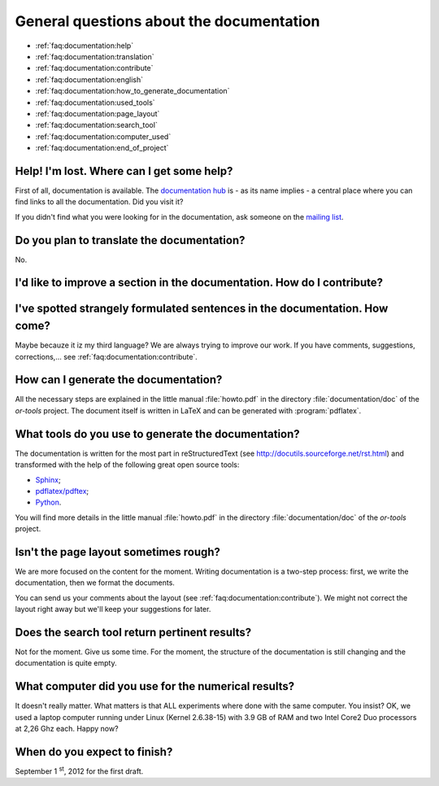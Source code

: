 .. _faq:documentation:questions:

General questions about the documentation
-----------------------------------------

* :ref:`faq:documentation:help`

* :ref:`faq:documentation:translation`

* :ref:`faq:documentation:contribute`

* :ref:`faq:documentation:english`

* :ref:`faq:documentation:how_to_generate_documentation`

* :ref:`faq:documentation:used_tools`

* :ref:`faq:documentation:page_layout`

* :ref:`faq:documentation:search_tool`

* :ref:`faq:documentation:computer_used`

* :ref:`faq:documentation:end_of_project`

.. _faq:documentation:help:


Help! I'm lost. Where can I get some help?
~~~~~~~~~~~~~~~~~~~~~~~~~~~~~~~~~~~~~~~~~~

First of all, documentation is available. The `documentation hub <http://or-tools.googlecode.com/svn/trunk/documentation/documentation_hub.html>`_ is - as its name implies - a central place where you can find links to all
the documentation. Did you visit it?

If you didn't find what you were looking for in the documentation, ask someone on the `mailing list <http://groups.google.com/group/or-tools-discuss>`_.


.. _faq:documentation:translation:

Do you plan to translate the documentation?
~~~~~~~~~~~~~~~~~~~~~~~~~~~~~~~~~~~~~~~~~~~

No.

.. _faq:documentation:contribute:

I'd like to improve a section in the documentation. How do I contribute?
~~~~~~~~~~~~~~~~~~~~~~~~~~~~~~~~~~~~~~~~~~~~~~~~~~~~~~~~~~~~~~~~~~~~~~~~

..  raw:: html

    Send your comments, suggestions, corrections, feedback, ... to 
    <script type="text/javascript">
    n = 'ortools.doc';
    d = 'gmail.com';
    document.write('<a href="ma');
    document.write('ilto:' + n + '@');
    document.write(d + '">');
    document.write(n + '@');
    document.write(d + '</a>.');
    </script>
    <noscript>ortools.doc(at)gmail.com.</noscript>
    Thank you very much.


.. _faq:documentation:english:

I've spotted strangely formulated sentences in the documentation. How come?
~~~~~~~~~~~~~~~~~~~~~~~~~~~~~~~~~~~~~~~~~~~~~~~~~~~~~~~~~~~~~~~~~~~~~~~~~~~

Maybe becauze it iz my third language? We are always trying to improve our work. If you have comments, suggestions, corrections,...
see :ref:`faq:documentation:contribute`.

.. _`faq:documentation:how_to_generate_documentation`:

How can I generate the documentation?
~~~~~~~~~~~~~~~~~~~~~~~~~~~~~~~~~~~~~

All the necessary steps are explained in the little manual :file:`howto.pdf` in the directory :file:`documentation/doc` of the *or-tools* project. The document itself is written
in LaTeX and can be generated with :program:`pdflatex`. 

.. _faq:documentation:used_tools:

What tools do you use to generate the documentation?
~~~~~~~~~~~~~~~~~~~~~~~~~~~~~~~~~~~~~~~~~~~~~~~~~~~~

The documentation is written for the most part in reStructuredText (see http://docutils.sourceforge.net/rst.html)
and transformed with the help of the following great open source tools:

* `Sphinx <http://sphinx.pocoo.org/index.html>`_;
* `pdflatex/pdftex <http://www.tug.org/applications/pdftex/>`_;
* `Python <http://www.python.org/>`_.

You will find more details in the little manual :file:`howto.pdf` in the directory :file:`documentation/doc` of the *or-tools* project.

.. _`faq:documentation:page_layout`:

Isn't the page layout sometimes rough?
~~~~~~~~~~~~~~~~~~~~~~~~~~~~~~~~~~~~~~

We are more focused on the content for the moment. Writing documentation is a two-step process: first, we write the documentation,
then we format the documents.

You can send us your comments about the layout (see :ref:`faq:documentation:contribute`). We might not correct the layout right away but we'll
keep your suggestions for later.

.. _`faq:documentation:search_tool`:

Does the search tool return pertinent results?
~~~~~~~~~~~~~~~~~~~~~~~~~~~~~~~~~~~~~~~~~~~~~~
Not for the moment.
Give us some time. For the moment, the structure of the documentation is still changing and the documentation is quite empty.


.. _`faq:documentation:computer_used`:

What computer did you use for the numerical results?
~~~~~~~~~~~~~~~~~~~~~~~~~~~~~~~~~~~~~~~~~~~~~~~~~~~~
It doesn't really matter. What matters is that ALL experiments where done with 
the same computer. You insist? OK, we used a laptop computer running under Linux (Kernel 2.6.38-15) with 3.9 GB of RAM and two Intel Core2 Duo processors at 2,26 Ghz each. Happy now?


.. _`faq:documentation:end_of_project`:

When do you expect to finish?
~~~~~~~~~~~~~~~~~~~~~~~~~~~~~
September 1 :superscript:`st`, 2012 for the first draft. 

..  raw:: html

    You can see the overal progress <a href="http://or-tools.googlecode.com/svn/trunk/documentation/documentation_hub.html#progress">here</a>.

